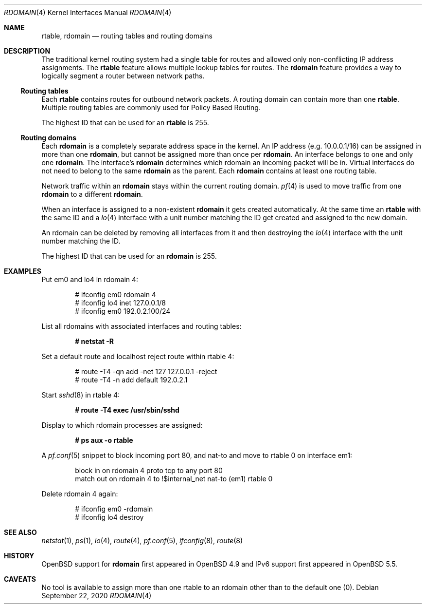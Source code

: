 .\"	$OpenBSD: rdomain.4,v 1.15 2020/09/22 20:47:57 kn Exp $
.\"
.\" Copyright (c) 2015 Peter Hessler <phessler@openbsd.org>
.\"
.\" Permission to use, copy, modify, and distribute this software for any
.\" purpose with or without fee is hereby granted, provided that the above
.\" copyright notice and this permission notice appear in all copies.
.\"
.\" THE SOFTWARE IS PROVIDED "AS IS" AND THE AUTHOR DISCLAIMS ALL WARRANTIES
.\" WITH REGARD TO THIS SOFTWARE INCLUDING ALL IMPLIED WARRANTIES OF
.\" MERCHANTABILITY AND FITNESS. IN NO EVENT SHALL THE AUTHOR BE LIABLE FOR
.\" ANY SPECIAL, DIRECT, INDIRECT, OR CONSEQUENTIAL DAMAGES OR ANY DAMAGES
.\" WHATSOEVER RESULTING FROM LOSS OF USE, DATA OR PROFITS, WHETHER IN AN
.\" ACTION OF CONTRACT, NEGLIGENCE OR OTHER TORTIOUS ACTION, ARISING OUT OF
.\" OR IN CONNECTION WITH THE USE OR PERFORMANCE OF THIS SOFTWARE.
.\"
.Dd $Mdocdate: September 22 2020 $
.Dt RDOMAIN 4
.Os
.Sh NAME
.Nm rtable ,
.Nm rdomain
.Nd routing tables and routing domains
.Sh DESCRIPTION
The traditional kernel routing system had a single table for routes and
allowed only non-conflicting IP address assignments.
The
.Nm rtable
feature allows multiple lookup tables for routes.
The
.Nm rdomain
feature provides a way to logically segment a router
between network paths.
.Ss Routing tables
Each
.Nm rtable
contains routes for outbound network packets.
A routing domain can contain more than one
.Nm rtable .
Multiple routing tables are commonly used for Policy Based Routing.
.Pp
The highest ID that can be used for an
.Nm rtable
is 255.
.Ss Routing domains
Each
.Nm rdomain
is a completely separate address space in the kernel.
An IP address (e.g. 10.0.0.1/16) can be assigned in more than one
.Nm rdomain ,
but cannot be assigned more than once per
.Nm rdomain .
An interface belongs to one and only one
.Nm rdomain .
The interface's
.Nm rdomain
determines which rdomain an incoming packet will
be in.
Virtual interfaces do not need to belong to the same
.Nm rdomain
as the parent.
Each
.Nm rdomain
contains at least one routing table.
.Pp
Network traffic within an
.Nm rdomain
stays within the current routing domain.
.Xr pf 4
is used to move traffic from one
.Nm rdomain
to a different
.Nm rdomain .
.Pp
When an interface is assigned to a non-existent
.Nm rdomain
it gets created automatically.
At the same time an
.Nm rtable
with the same ID and a
.Xr lo 4
interface with a unit number matching the ID get created and assigned to the new
domain.
.Pp
An rdomain can be deleted by removing all interfaces from it and then
destroying the
.Xr lo 4
interface with the unit number matching the ID.
.Pp
The highest ID that can be used for an
.Nm rdomain
is 255.
.Sh EXAMPLES
Put em0 and lo4 in rdomain 4:
.Bd -literal -offset indent
# ifconfig em0 rdomain 4
# ifconfig lo4 inet 127.0.0.1/8
# ifconfig em0 192.0.2.100/24
.Ed
.Pp
List all rdomains with associated interfaces and routing tables:
.Pp
.Dl # netstat -R
.Pp
Set a default route and localhost reject route within rtable 4:
.Bd -literal -offset indent
# route -T4 -qn add -net 127 127.0.0.1 -reject
# route -T4 -n add default 192.0.2.1
.Ed
.Pp
Start
.Xr sshd 8
in rtable 4:
.Pp
.Dl # route -T4 exec /usr/sbin/sshd
.Pp
Display to which rdomain processes are assigned:
.Pp
.Dl # ps aux -o rtable
.Pp
A
.Xr pf.conf 5
snippet to block incoming port 80,
and nat-to and move to rtable 0 on interface em1:
.Bd -literal -offset indent
block in on rdomain 4 proto tcp to any port 80
match out on rdomain 4 to !$internal_net nat-to (em1) rtable 0
.Ed
.Pp
Delete rdomain 4 again:
.Bd -literal -offset indent
# ifconfig em0 -rdomain
# ifconfig lo4 destroy
.Ed
.Sh SEE ALSO
.Xr netstat 1 ,
.Xr ps 1 ,
.Xr lo 4 ,
.Xr route 4 ,
.Xr pf.conf 5 ,
.Xr ifconfig 8 ,
.Xr route 8
.Sh HISTORY
.Ox
support for
.Nm rdomain
first appeared in
.Ox 4.9
and IPv6 support first appeared in
.Ox 5.5 .
.Sh CAVEATS
No tool is available to assign more than one rtable to an rdomain
other than to the default one (0).
